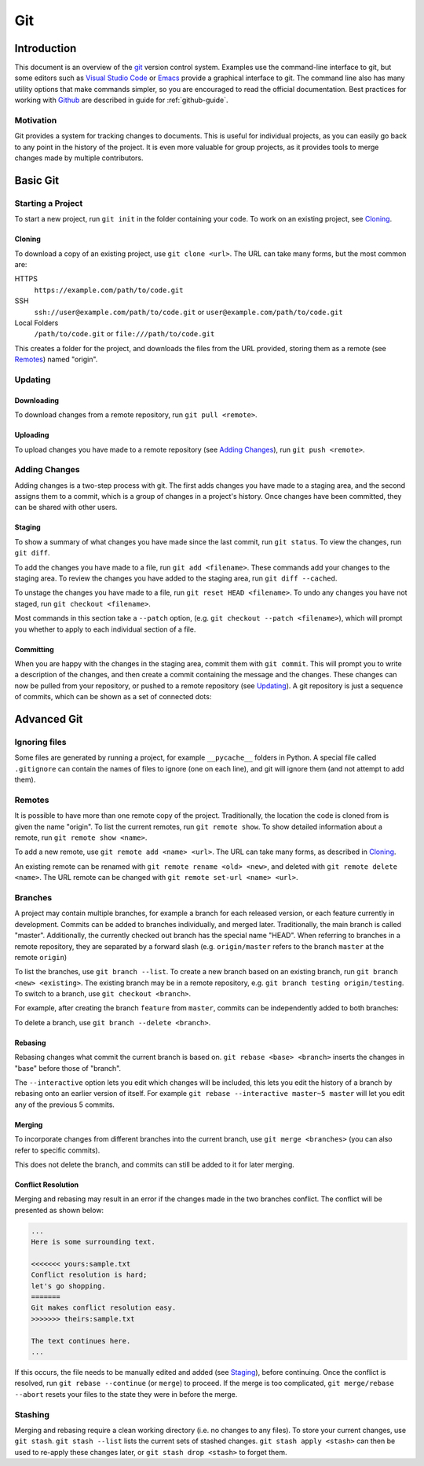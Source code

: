 .. _git-guide:

Git
===

Introduction
++++++++++++

This document is an overview of the git_ version control system. Examples use
the command-line interface to git, but some editors such as `Visual Studio
Code`_ or `Emacs`_ provide a graphical interface to git. The command line also
has many utility options that make commands simpler, so you are encouraged to
read the official documentation. Best practices for working with Github_ are
described in guide for :ref:`github-guide`.

Motivation
----------

Git provides a system for tracking changes to documents. This is useful for
individual projects, as you can easily go back to any point in the history of
the project. It is even more valuable for group projects, as it provides tools
to merge changes made by multiple contributors.

Basic Git
+++++++++

Starting a Project
------------------

To start a new project, run ``git init`` in the folder containing your code. To
work on an existing project, see `Cloning`_.

Cloning
~~~~~~~

To download a copy of an existing project, use ``git clone <url>``. The URL can
take many forms, but the most common are:

HTTPS
  ``https://example.com/path/to/code.git``
SSH
  ``ssh://user@example.com/path/to/code.git`` or
  ``user@example.com/path/to/code.git``
Local Folders
  ``/path/to/code.git`` or ``file:///path/to/code.git``

This creates a folder for the project, and downloads the files from the URL
provided, storing them as a remote (see `Remotes`_) named "origin".

Updating
--------

Downloading
~~~~~~~~~~~

To download changes from a remote repository, run ``git pull <remote>``.

Uploading
~~~~~~~~~

To upload changes you have made to a remote repository (see `Adding Changes`_),
run ``git push <remote>``.

Adding Changes
--------------

Adding changes is a two-step process with git. The first adds changes you have
made to a staging area, and the second assigns them to a commit, which is a
group of changes in a project's history. Once changes have been committed, they
can be shared with other users.

Staging
~~~~~~~

To show a summary of what changes you have made since the last commit, run ``git
status``. To view the changes, run ``git diff``.

To add the changes you have made to a file, run ``git add <filename>``. These
commands add your changes to the staging area. To review the changes you have
added to the staging area, run ``git diff --cached``.

To unstage the changes you have made to a file, run ``git reset HEAD
<filename>``. To undo any changes you have not staged, run ``git checkout
<filename>``.

Most commands in this section take a ``--patch`` option, (e.g. ``git
checkout --patch <filename>``), which will prompt you whether to apply to each
individual section of a file.

Committing
~~~~~~~~~~

When you are happy with the changes in the staging area, commit them with ``git
commit``. This will prompt you to write a description of the changes, and then
create a commit containing the message and the changes. These changes can now be
pulled from your repository, or pushed to a remote repository (see `Updating`_).
A git repository is just a sequence of commits, which can be shown as a set of
connected dots:

.. image:: commits.svg
   :align: center
   :height: 20

Advanced Git
++++++++++++

Ignoring files
--------------

Some files are generated by running a project, for example ``__pycache__``
folders in Python. A special file called ``.gitignore`` can contain the names of
files to ignore (one on each line), and git will ignore them (and not attempt to
add them).

Remotes
-------

It is possible to have more than one remote copy of the project. Traditionally,
the location the code is cloned from is given the name "origin". To list the
current remotes, run ``git remote show``. To show detailed information about a
remote, run ``git remote show <name>``.

To add a new remote, use ``git remote add <name> <url>``. The URL can take many
forms, as described in `Cloning`_.

An existing remote can be renamed with ``git remote rename <old> <new>``, and
deleted with ``git remote delete <name>``. The URL remote can be changed with
``git remote set-url <name> <url>``.

Branches
--------

A project may contain multiple branches, for example a branch for each released
version, or each feature currently in development. Commits can be added to
branches individually, and merged later. Traditionally, the main branch is
called "master". Additionally, the currently checked out branch has the special
name "HEAD". When referring to branches in a remote repository, they are
separated by a forward slash (e.g. ``origin/master`` refers to the branch
``master`` at the remote ``origin``)

To list the branches, use ``git branch --list``. To create a new branch based on
an existing branch, run ``git branch <new> <existing>``. The existing branch may
be in a remote repository, e.g. ``git branch testing origin/testing``. To switch
to a branch, use ``git checkout <branch>``.

For example, after creating the branch ``feature`` from ``master``, commits can
be independently added to both branches:

.. image:: branch.svg
   :align: center
   :height: 64

To delete a branch, use ``git branch --delete <branch>``.

Rebasing
~~~~~~~~

Rebasing changes what commit the current branch is based on. ``git rebase <base>
<branch>`` inserts the changes in "base" before those of "branch".

.. image:: rebase.svg
   :align: center
   :height: 64

The ``--interactive`` option lets you edit which changes will be included, this
lets you edit the history of a branch by rebasing onto an earlier version of
itself. For example ``git rebase --interactive master~5 master`` will let you
edit any of the previous 5 commits.

Merging
~~~~~~~

To incorporate changes from different branches into the current branch, use
``git merge <branches>`` (you can also refer to specific commits).

.. image:: merge.svg
   :align: center
   :height: 64

This does not delete the branch, and commits can still be added to it for later
merging.

Conflict Resolution
~~~~~~~~~~~~~~~~~~~

Merging and rebasing may result in an error if the changes made in the two
branches conflict. The conflict will be presented as shown below:

.. code-block:: none

  ...
  Here is some surrounding text.

  <<<<<<< yours:sample.txt
  Conflict resolution is hard;
  let's go shopping.
  =======
  Git makes conflict resolution easy.
  >>>>>>> theirs:sample.txt

  The text continues here.
  ...

If this occurs, the file needs to be manually edited and added (see `Staging`_),
before continuing. Once the conflict is resolved, run ``git rebase --continue``
(or ``merge``) to proceed. If the merge is too complicated, ``git merge/rebase
--abort`` resets your files to the state they were in before the merge.

Stashing
--------

Merging and rebasing require a clean working directory (i.e. no changes to any
files). To store your current changes, use ``git stash``. ``git stash --list``
lists the current sets of stashed changes. ``git stash apply <stash>`` can then
be used to re-apply these changes later, or ``git stash drop <stash>`` to forget
them.

.. _git: https://git-scm.com/
.. _Github: https://github.com
.. _Visual Studio Code: https://code.visualstudio.com/
.. _Emacs: https://www.gnu.org/software/emacs/
